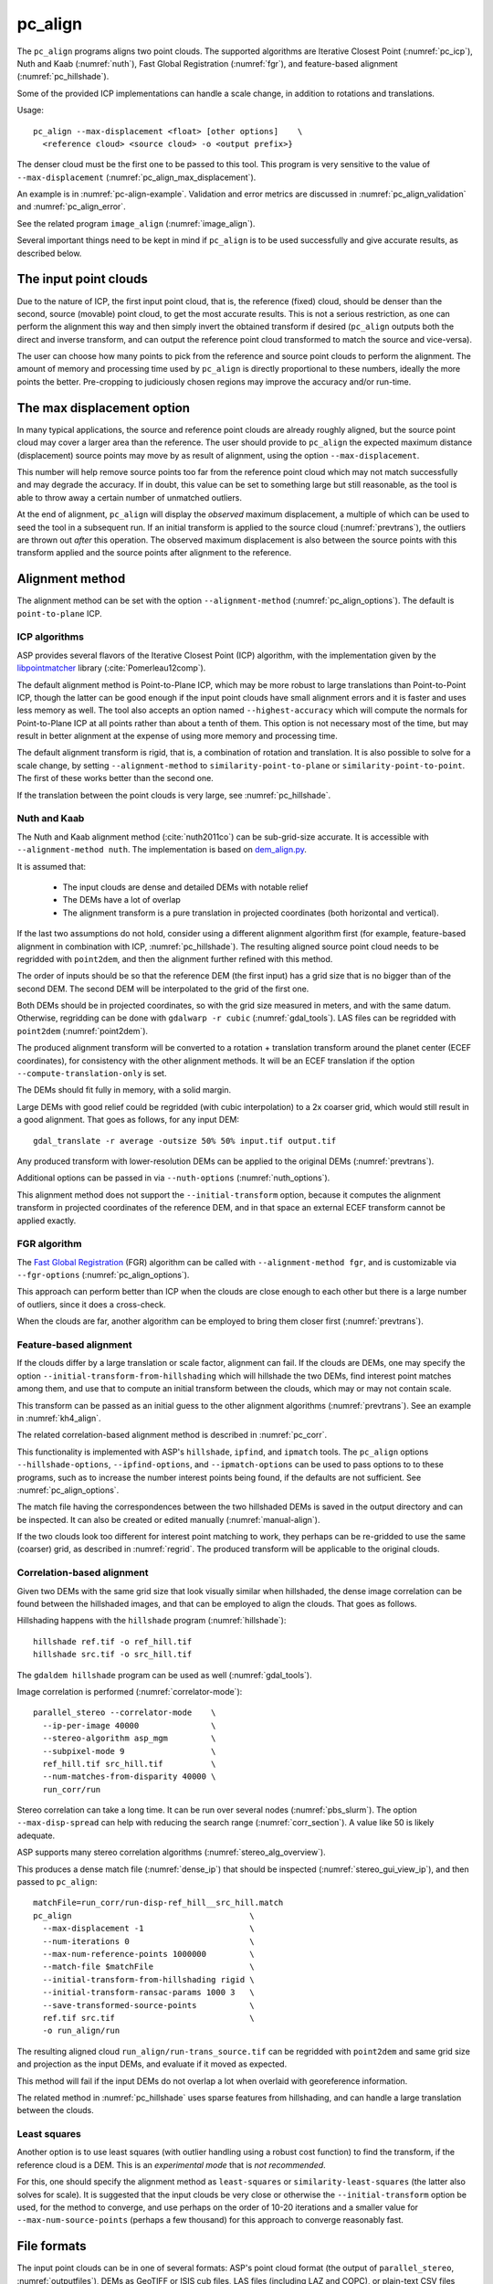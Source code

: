 .. _pc_align:

pc_align
--------

The ``pc_align`` programs aligns two point clouds. The supported algorithms are
Iterative Closest Point (:numref:`pc_icp`), Nuth and Kaab (:numref:`nuth`), Fast
Global Registration (:numref:`fgr`), and feature-based alignment
(:numref:`pc_hillshade`).

Some of the provided ICP implementations can handle a scale change, in addition
to rotations and translations. 

Usage::

     pc_align --max-displacement <float> [other options]    \
       <reference cloud> <source cloud> -o <output prefix>}

The denser cloud must be the first one to be passed to this tool. This
program is very sensitive to the value of ``--max-displacement``
(:numref:`pc_align_max_displacement`).

An example is in :numref:`pc-align-example`. Validation and error metrics are
discussed in :numref:`pc_align_validation` and :numref:`pc_align_error`.

See the related program ``image_align`` (:numref:`image_align`).

Several important things need to be kept in mind if ``pc_align`` is to
be used successfully and give accurate results, as described below.

The input point clouds
~~~~~~~~~~~~~~~~~~~~~~

Due to the nature of ICP, the first input point cloud, that is, the
reference (fixed) cloud, should be denser than the second, source
(movable) point cloud, to get the most accurate results. This is not a
serious restriction, as one can perform the alignment this way and then
simply invert the obtained transform if desired (``pc_align`` outputs
both the direct and inverse transform, and can output the reference
point cloud transformed to match the source and vice-versa).

The user can choose how many points to pick from the reference and
source point clouds to perform the alignment. The amount of memory and
processing time used by ``pc_align`` is directly proportional to these
numbers, ideally the more points the better. Pre-cropping to judiciously
chosen regions may improve the accuracy and/or run-time.

.. _pc_align_max_displacement:

The max displacement option
~~~~~~~~~~~~~~~~~~~~~~~~~~~

In many typical applications, the source and reference point clouds are
already roughly aligned, but the source point cloud may cover a larger
area than the reference. The user should provide to ``pc_align`` the
expected maximum distance (displacement) source points may move by as
result of alignment, using the option ``--max-displacement``. 

This number will help remove source points too far from the reference point
cloud which may not match successfully and may degrade the accuracy. If
in doubt, this value can be set to something large but still reasonable,
as the tool is able to throw away a certain number of unmatched
outliers. 

At the end of alignment, ``pc_align`` will display the
*observed* maximum displacement, a multiple of which can be used to seed
the tool in a subsequent run. If an initial transform is applied to the
source cloud (:numref:`prevtrans`), the outliers are thrown
out *after* this operation. The observed maximum displacement is also
between the source points with this transform applied and the source
points after alignment to the reference.

.. _align-method:

Alignment method
~~~~~~~~~~~~~~~~

The alignment method can be set with the option ``--alignment-method``
(:numref:`pc_align_options`). The default is ``point-to-plane`` ICP.

.. _pc_icp:

ICP algorithms
^^^^^^^^^^^^^^

ASP provides several flavors of the Iterative Closest Point (ICP) algorithm,
with the implementation given by the `libpointmatcher
<https://github.com/ethz-asl/libpointmatcher>`_ library
(:cite:`Pomerleau12comp`).
    
The default alignment method is Point-to-Plane ICP, which may be more
robust to large translations than Point-to-Point ICP, though the latter
can be good enough if the input point clouds have small alignment errors
and it is faster and uses less memory as well. The tool also accepts an
option named ``--highest-accuracy`` which will compute the normals for
Point-to-Plane ICP at all points rather than about a tenth of them. This
option is not necessary most of the time, but may result in better
alignment at the expense of using more memory and processing time.

The default alignment transform is rigid, that is, a combination of rotation and
translation. It is also possible to solve for a scale change, by setting
``--alignment-method`` to ``similarity-point-to-plane`` or
``similarity-point-to-point``. The first of these works better than the second
one.

If the translation between the point clouds is very large, see
:numref:`pc_hillshade`.

.. _nuth:

Nuth and Kaab
^^^^^^^^^^^^^

The Nuth and Kaab alignment method (:cite:`nuth2011co`) can be sub-grid-size
accurate. It is accessible with ``--alignment-method nuth``. The implementation
is based on `dem_align.py  <https://github.com/dshean/demcoreg>`_.

It is assumed that:

  - The input clouds are dense and detailed DEMs with notable relief
  - The DEMs have a lot of overlap
  - The alignment transform is a pure translation in projected coordinates (both
    horizontal and vertical).

If the last two assumptions do not hold, consider using a different alignment
algorithm first (for example, feature-based alignment in combination with ICP,
:numref:`pc_hillshade`). The resulting aligned source point cloud needs to be
regridded with ``point2dem``, and then the alignment further refined with this
method.

The order of inputs should be so that the reference DEM (the first input)
has a grid size that is no bigger than of the second DEM. The second DEM
will be interpolated to the grid of the first one.

Both DEMs should be in projected coordinates, so with the grid size measured in
meters, and with the same datum. Otherwise, regridding can be done with
``gdalwarp -r cubic`` (:numref:`gdal_tools`). LAS files can be regridded with
``point2dem`` (:numref:`point2dem`).

The produced alignment transform will be converted to a rotation + translation
transform around the planet center (ECEF coordinates), for consistency with the
other alignment methods. It will be an ECEF translation if the option
``--compute-translation-only`` is set.

The DEMs should fit fully in memory, with a solid margin. 

Large DEMs with good relief could be regridded (with cubic interpolation) to a
2x coarser grid, which would still result in a good alignment. That goes as
follows, for any input DEM::

  gdal_translate -r average -outsize 50% 50% input.tif output.tif

Any produced transform with lower-resolution DEMs can be applied to the original
DEMs (:numref:`prevtrans`).

Additional options can be passed in via ``--nuth-options``
(:numref:`nuth_options`).

This alignment method does not support the ``--initial-transform`` option,
because it computes the alignment transform in projected coordinates of the
reference DEM, and in that space an external ECEF transform cannot be applied
exactly.

.. _fgr:

FGR algorithm
^^^^^^^^^^^^^

The `Fast Global Registration
<https://github.com/IntelVCL/FastGlobalRegistration>`_ (FGR) algorithm can be
called with ``--alignment-method fgr``, and is customizable via
``--fgr-options`` (:numref:`pc_align_options`).

This approach can perform better than ICP when the clouds are close enough to
each other but there is a large number of outliers, since it does a cross-check.

When the clouds are far, another algorithm can be employed to bring them 
closer first (:numref:`prevtrans`).

.. _pc_hillshade:

Feature-based alignment
^^^^^^^^^^^^^^^^^^^^^^^

If the clouds differ by a large translation or scale factor, alignment can fail.
If the clouds are DEMs, one may specify the option
``--initial-transform-from-hillshading`` which will hillshade the two
DEMs, find interest point matches among them, and use that to compute an initial
transform between the clouds, which may or may not contain scale.

This transform can be passed as an initial guess to the other alignment
algorithms (:numref:`prevtrans`). See an example in :numref:`kh4_align`. 

The related correlation-based alignment method is described in
:numref:`pc_corr`.
 
This functionality is implemented with ASP's ``hillshade``, ``ipfind``, and
``ipmatch`` tools. The ``pc_align`` options ``--hillshade-options``,
``--ipfind-options``, and ``--ipmatch-options`` can be used to pass options to
to these programs, such as to increase the number interest points being found,
if the defaults are not sufficient. See :numref:`pc_align_options`.

The match file having the correspondences between the two hillshaded DEMs is
saved in the output directory and can be inspected. It can also be created
or edited manually (:numref:`manual-align`).

If the two clouds look too different for interest point matching to work, they
perhaps can be re-gridded to use the same (coarser) grid, as described in
:numref:`regrid`. The produced transform will be applicable to the original
clouds.

.. _pc_corr:

Correlation-based alignment
^^^^^^^^^^^^^^^^^^^^^^^^^^^

Given two DEMs with the same grid size that look visually similar when
hillshaded, the dense image correlation can be found between the hillshaded
images, and that can be employed to align the clouds. That goes as follows.

Hillshading happens with the ``hillshade`` program (:numref:`hillshade`)::

    hillshade ref.tif -o ref_hill.tif
    hillshade src.tif -o src_hill.tif

The ``gdaldem hillshade`` program can be used as well (:numref:`gdal_tools`).

Image correlation is performed (:numref:`correlator-mode`)::

    parallel_stereo --correlator-mode    \
      --ip-per-image 40000               \
      --stereo-algorithm asp_mgm         \
      --subpixel-mode 9                  \
      ref_hill.tif src_hill.tif          \
      --num-matches-from-disparity 40000 \
      run_corr/run

Stereo correlation can take a long time. It can be run over several nodes
(:numref:`pbs_slurm`). The option ``--max-disp-spread`` can help with reducing
the search range (:numref:`corr_section`). A value like 50 is likely adequate. 

ASP supports many stereo correlation algorithms (:numref:`stereo_alg_overview`).

This produces a dense match file (:numref:`dense_ip`) that should be inspected
(:numref:`stereo_gui_view_ip`), and then passed to ``pc_align``::

    matchFile=run_corr/run-disp-ref_hill__src_hill.match
    pc_align                                     \
      --max-displacement -1                      \
      --num-iterations 0                         \
      --max-num-reference-points 1000000         \
      --match-file $matchFile                    \
      --initial-transform-from-hillshading rigid \
      --initial-transform-ransac-params 1000 3   \
      --save-transformed-source-points           \
      ref.tif src.tif                            \
      -o run_align/run

The resulting aligned cloud ``run_align/run-trans_source.tif`` can be regridded
with ``point2dem`` and same grid size and projection as the input DEMs, and
evaluate if it moved as expected. 

This method will fail if the input DEMs do not overlap a lot when overlaid with
georeference information. 

The related method in :numref:`pc_hillshade` uses sparse features from
hillshading, and can handle a large translation between the clouds.

.. _pc_least_squares:

Least squares
^^^^^^^^^^^^^

Another option is to use least squares (with outlier handling using a
robust cost function) to find the transform, if the reference cloud is a
DEM. This is an *experimental mode* that is *not recommended*.

For this, one should specify the alignment method as ``least-squares`` or
``similarity-least-squares`` (the latter also solves for scale). It is suggested
that the input clouds be very close or otherwise the ``--initial-transform``
option be used, for the method to converge, and use perhaps on the order of
10-20 iterations and a smaller value for ``--max-num-source-points`` (perhaps a
few thousand) for this approach to converge reasonably fast.

File formats
~~~~~~~~~~~~

The input point clouds can be in one of several formats: ASP's point cloud
format (the output of ``parallel_stereo``, :numref:`outputfiles`), DEMs as
GeoTIFF or ISIS cub files, LAS files (including LAZ and COPC), or plain-text CSV
files (with .csv or .txt extension).

CSV
^^^

By default, CSV files are expected to have on each line the latitude and
longitude (in degrees), and the height above the datum (in meters), separated by
commas or spaces. Alternatively, the user can specify the format of the CSV file
via the ``--csv-format`` option. Entries in the CSV file can then be (in any
order) (a) longitude, latitude (in degrees), height above datum (in meters), (b)
longitude, latitude, distance from planet center (in meters or km), (c) easting,
northing and height above datum (in meters), in this case a PROJ or WKT string
must be set via ``--csv-srs``, (d) Cartesian coordinates :math:`(x, y, z)`
measured from planet center (in meters). The precise syntax is in
:numref:`pc_align_options`. The tool can also auto-detect the LOLA RDR
PointPerRow format.

Any line in a CSV file starting with the pound character (#) is ignored.

If none of the input files have a geoheader with datum information, and
the input files are not in Cartesian coordinates, the datum needs to be
specified via the ``--datum`` option, or by setting
``--semi-major-axis`` and ``--semi-minor-axis``.

.. _pc_align_las:

LAS and COPC
^^^^^^^^^^^^

The ``pc_align`` program supports clouds in the LAS format, including compressed
(LAZ) and cloud-optimized (`COPC <https://copc.io/>`_) data. The processing is
done with `PDAL <https://pdal.io/en/latest/>`_, which is shipped with ASP. 

If the reference / source cloud is in the COPC format, the option
``--ref-copc-win`` / ``--src-copc-win`` is required, so that the program can
know the region of these spatially organized clouds that needs processing. Or
can set ``--ref-copc-read-all`` / ``--src-copc-read-all``. See the full
description of these options in :numref:`pc_align_options`.

For COPC files, the corresponding output cloud with the transform applied to it
will be in the LAZ format, and will be restricted to the region used in
processing. 

.. _alignmenttransform:

The alignment transform
~~~~~~~~~~~~~~~~~~~~~~~

The transform obtained by ``pc_align`` is output to a text file as
a 4 |times| 4 matrix with the upper-left 3 |times| 3 submatrix being
the rotation (and potentially also a scale, per :numref:`align-method`)
and the top three elements of the right-most column being the
translation. It is named ``<output prefix>-transform.txt``.

This transform, if applied to the source point cloud,
will bring it in alignment with the reference point cloud.  The
transform assumes the 3D Cartesian coordinate system with the origin
at the planet center (known as ECEF). This matrix can be supplied
back to the tool as an initial guess (:numref:`prevtrans`). 

The inverse transform, from the reference cloud to the source cloud is saved
as well, as ``<output prefix>-inverse-transform.txt``. 

These two transforms can be used to move cameras from one cloud's coordinate
system to another one's, as shown in :numref:`ba_pc_align`.

.. _prevtrans:

Applying an initial transform
~~~~~~~~~~~~~~~~~~~~~~~~~~~~~

The ``pc_align``-produced transform (:numref:`alignmenttransform`) can be
supplied back to the tool as an initial guess via the ``--initial-transform``
option, with the same clouds as earlier, or some supersets or subsets of them.
If it is desired to apply this transform without further refinement, one can
specify ``--num-iterations 0``.

An initial transform can be found, for example, based on hillshading the two
clouds (:numref:`pc_hillshade`).

To illustrate applying a transform, consider a DEM, named ``dem.tif``, obtained
with ASP, from which just a portion, ``dem_crop.tif`` is known to have reliable
measurements, which are stored, for example, in a file called ``meas.csv``.
Hence, ``pc_align`` is first used on the smaller DEM, as::

    pc_align <other options> dem_crop.tif meas.csv -o run/run

Then, the command::

    pc_align                                    \
      --max-displacement -1                     \
      --num-iterations 0                        \
      --max-num-reference-points 1000           \
      --max-num-source-points 1000              \
      --save-transformed-source-points          \
      --save-inv-transformed-reference-points   \
      --initial-transform run/run-transform.txt \
      --csv-format <csv format string>          \
      dem.tif meas.csv                          \
      -o run_full/run

will transform the full ``dem.tif`` into the coordinate system of ``meas.csv``,
and ``meas.csv`` into the coordinate system of ``ref.tif`` with no further
iterations. The number of input points here is small, for speed, as they will
not be used.

See also :numref:`ba_pc_align` for how to use such transforms with cameras.

If an initial transform is used, with zero or more iterations, the
output transform produced by such an invocation will be from the source
points *before* the initial transform, hence the output alignment
transform will incorporate the initial transform.

Using ``--max-displacement -1`` should be avoided, as that will do 
no outlier filtering in the source cloud. Here that is not necessary,
as this invocation simply moves the DEM according to the specified
transform.

If a good initial alignment is found, it is suggested to use a smaller
value for ``--max-displacement`` to refine the alignment, as the
clouds will already be mostly on top of each other after the initial
transform is applied.

Applying an initial specified translation or rotation 
~~~~~~~~~~~~~~~~~~~~~~~~~~~~~~~~~~~~~~~~~~~~~~~~~~~~~

One can apply to the source cloud an initial shift, expressed in the
North-East-Down coordinate system at the centroid of the source
points, before the alignment algorithm is invoked. Hence, if it is
desired to first move the source cloud North by 5 m, East by 10 m, and
down by 15 m relative to the point on planet surface which is the
centroid of the source points, the continue with alignment, one can
invoke ``pc_align`` with::


    --initial-ned-translation "5 10 15"

(Notice the quotes.)

The option ``--initial-rotation-angle`` can be used analogously.

As in :numref:`prevtrans`, one can simply stop after such an
operation, if using zero iterations. In either case, such initial
transform will be incorporated into the transform file output by
``pc_align``, hence that one will go from the source cloud before
user's initial transform to the reference cloud.

Interpreting the transform
~~~~~~~~~~~~~~~~~~~~~~~~~~

The alignment transform, with its origin at the center of the planet,
can result in large movements on the planet surface even for small
angles of rotation. Because of this it may be difficult to interpret
both its rotation and translation components.

The ``pc_align`` program outputs the translation component of this
transform, defined as the vector from the centroid of the original
source points (before any initial transform applied to them) to the
centroid of the source points with the computed alignment transform
applied to them. This translation component is displayed in three ways
(a) Cartesian coordinates with the origin at the planet center, (b)
Local North-East-Down coordinates at the centroid of the source points
(before any initial transform), and (c) Latitude-Longitude-Height
differences between the two centroids. If the effect of the transform is
small (e.g., the points moved by at most several hundred meters) then
the representation in the form (b) above is most amenable to
interpretation as it is in respect to cardinal directions and height
above ground if standing at a point on the planet surface.

This program prints to screen the Euler angles of the rotation
transform, and also the axis of rotation and the angle measured against
that axis. It can be convenient to interpret the rotation as being
around the center of gravity of the reference cloud, even though it was
computed as a rotation around the planet center, since changing the
point around which a rigid transform is applied will only affect its
translation component, which is relative to that point, but not the
rotation matrix.

.. _pc_align_error:

Error metrics and outliers
~~~~~~~~~~~~~~~~~~~~~~~~~~

The tool outputs to CSV files the lists of errors together with their
locations in the source point cloud, before the alignment of the source
points (but after applying any initial transform), and also after the
alignment computed by the tool. They are named
``<output prefix>-beg_errors.csv`` and
``<output prefix>-end_errors.csv``. An error is defined as the distance
from a source point used in alignment to the closest reference point
(measured in meters). 

The format of output CSV files is the same as of input CSV files, or as
given by ``--csv-format``, although any columns of extraneous data in
the input files are not saved on output. The first line in these
files shows the names of the columns.

See :numref:`plot_csv` for how to visualize these files. By default,
this tool shows the 4th column in these files, which is the absolute
error difference. Run, for example::

    stereo_gui --colorbar run/run-end_errors.csv

The program prints to screen and saves to a log file the 16th, 50th, and
84th error percentiles as well as the means of the smallest 25%, 50%,
75%, and 100% of the errors.

When the reference point cloud is a DEM, a more accurate computation of
the errors from source points to the reference cloud is used. A source
point is projected onto the datum of the reference DEM, its longitude
and latitude are found, then the DEM height at that position is
interpolated. That way we determine the closest point on the reference
DEM that interprets the DEM not just as a collection of points but
rather as a polyhedral surface going through those points. These errors
are what is printed in the statistics. To instead compute errors as done
for other type of point clouds, use the option ``--no-dem-distances``.

By default, when ``pc_align`` discards outliers during the computation
of the alignment transform, it keeps the 75% of the points with the
smallest errors. As such, a way of judging the effectiveness of the tool
is to look at the mean of the smallest 75% of the errors before and
after alignment.

.. _pc_align_validation:

Evaluation of aligned clouds
~~~~~~~~~~~~~~~~~~~~~~~~~~~~

The ``pc_align`` program can save the source cloud after being aligned to the
reference cloud and vice-versa, via ``--save-transformed-source-points`` and
``--save-inv-transformed-reference-points``. 

To validate that the aligned source cloud is very close to the reference cloud,
DEMs can be made out of them with ``point2dem`` (:numref:`point2dem`), and those
can be overlaid as georeferenced images in ``stereo_gui`` (:numref:`stereo_gui`)
for inspection. A GIS tool can be used as well.

Alternatively, the ``geodiff`` program (:numref:`geodiff`) can 
compute the (absolute) difference between aligned DEMs, which can
be colorized with ``colormap`` (:numref:`colormap`), or colorized on-the-fly
and displayed with a colorbar in ``stereo_gui`` (:numref:`colorize`).

The ``geodiff`` tool can take the difference between a DEM and a CSV file as
well. The obtained error differences can be visualized in ``stereo_gui``
(:numref:`plot_csv`).

Output point clouds and convergence history
~~~~~~~~~~~~~~~~~~~~~~~~~~~~~~~~~~~~~~~~~~~

The transformed input point clouds (the source transformed to match
the reference, and the reference transformed to match the source) can
also be saved to disk if desired. If an input point cloud is in CSV,
ASP point cloud format, or LAS format, the output transformed cloud
will be in the same format. If the input is a DEM, the output will be
an ASP point cloud, since a gridded point cloud may not stay so after
a 3D transform. 

As an example, assume that ``pc_align`` is run as::

    pc_align --max-displacement 100              \
      --csv-format '1:x 2:y 3:z'                 \      
      --save-transformed-source-points           \
      --save-inv-transformed-reference-points    \
      ref_dem.tif source.csv                     \
      -o run/run 

This will save ``run/run-trans_reference.tif`` which is a point cloud
in the coordinate system of the source dataset, and
``run/run-trans_source.csv`` which is in reference coordinate system
of the reference dataset.

The ``point2dem`` program (:numref:`point2dem`) can re-grid the
obtained point cloud back to a DEM.

Care is needed, as before, with setting ``--max-displacement``.

The convergence history for ``pc_align`` (the translation and rotation
change at each iteration) is saved to disk with a name like::

    <output prefix>-iterationInfo.csv
 
and can be used to fine-tune the stopping criteria.

.. _manual-align:

Manual alignment
~~~~~~~~~~~~~~~~

If automatic alignment fails, for example, if the clouds are too
different, or they differ by a scale factor, a manual alignment can be
computed as an initial guess transform (and one can stop there if
``pc_align`` is invoked with 0 iterations). 

For that, the input point clouds should be first converted to DEMs using
``point2dem``, unless in that format already. Then, ``stereo_gui`` can be called
to create manual point correspondences (interest point matches) from the
reference to the source DEM (:numref:`stereo_gui_edit_ip`). The DEMs should be
displayed in the GUI with the reference DEM on the left, and should be
hillshaded. 

Once the match file is saved to disk, it can be passed to ``pc_align`` via the
``--match-file`` option, which will compute an initial transform (whose type is
set with ``--initial-transform-from-hillshading``), before continuing with
alignment. This transform can also be used for non-DEM clouds once it is found
using DEMs obtained from those clouds. Note that both a rigid and similarity
transform is supported, both for the initial transform and for the alignment.

.. _regrid:

Regrid a DEM
~~~~~~~~~~~~

Given a DEM, if one invokes ``pc_align`` as follows::

    pc_align dem.tif dem.tif --max-displacement -1 --num-iterations 0 \
       --save-transformed-source-points -o run/run

this will create a point cloud out of the DEM. This cloud can then be re-gridded
using ``point2dem`` (:numref:`point2dem`), with desired grid size and projection. 

Alternatively, the ``gdalwarp`` program (:numref:`gdal_tools`) can be employed
for regridding, with an option such as ``-r cubic``. 

The ``point2dem`` approach is preferable if the output grid size is very coarse,
as this tool does binning in a neighborhood, rather than interpolation.

.. _ba_pc_align:

Applying a transform to cameras
~~~~~~~~~~~~~~~~~~~~~~~~~~~~~~~

If ``pc_align`` is used to align a DEM obtained with ASP to a preexisting
reference DEM or other cloud, the obtained alignment transform can be applied to
the cameras used to create the ASP DEM, so the cameras then become aligned with
the reference. That is accomplished by running bundle adjustment with the
options ``--initial-transform`` and ``--apply-initial-transform-only``.

Please note that the way this transform is applied depends on the 
order of clouds in ``pc_align`` and on whether the cameras have
been bundle-adjusted or not. Precise commands are given below.

First, assume, for example, that the reference is ``ref.tif``, and
the ASP DEM is created *without* bundle adjustment, as::

    parallel_stereo left.tif right.tif left.xml right.xml output/run
    point2dem --auto-proj-center output/run-PC.tif

It is very important to distinguish the cases when the obtained DEM is
the first or second argument of ``pc_align``.

If the ASP DEM ``output/run-DEM.tif`` is aligned to the reference
as::

    pc_align --max-displacement 1000 ref.tif output/run-DEM.tif \
      -o align/run

then, the alignment is applied to cameras the following way::

    bundle_adjust left.tif right.tif left.xml right.xml \
      --initial-transform align/run-transform.txt       \
      --apply-initial-transform-only -o ba_align/run

This should create the camera adjustments incorporating the alignment
transform::

     ba_align/run-left.adjust, ba_align/run-right.adjust

(see :numref:`adjust_files` for discussion of .adjust files). 

For CSM cameras, this will also create stand-alone ``model state`` cameras with
adjustments already applied to them (:numref:`csm_state`).

If ``pc_align`` was invoked with the two clouds in reverse order, the
transform to use is::

    align/run-inverse-transform.txt

The idea here is that ``run-transform.txt`` goes from the second cloud
passed to ``pc_align`` to the first, hence, ``bundle_adjust`` invoked
with this transform would move cameras from second cloud's coordinate
system's to first. And vice-versa, if ``run-inverse-transform.txt`` is
used, cameras from first clouds's coordinate system would be moved to
second's.

After applying a transform this way, the cameras that are now aligned
with the reference can be used to mapproject onto it, hopefully
with no registration error, as::

    mapproject ref.tif left.tif left_map.tif \
      --bundle-adjust-prefix ba_align/run

and in the same way for the right image. Overlaying the produced
images is a very useful sanity check.
    
If, the initial stereo was done with cameras that already
were bundle-adjusted, with output prefix ``initial_ba/run``,
so the stereo command had the option::

  --bundle-adjust-prefix initial_ba/run

we need to integrate those initial adjustments with this alignment
transform. To do that, again need to consider two cases, as before.

If the just-created stereo DEM is the second argument to ``pc_align``,
then run the slightly modified command::

    bundle_adjust left.tif right.tif left.xml right.xml \
      --initial-transform align/run-transform.txt       \
      --input-adjustments-prefix initial_ba/run         \
      --apply-initial-transform-only -o ba_align/run

Otherwise, if the stereo DEM is the first argument to ``pc_align``, use instead
``align/run-inverse-transform.txt`` as input to ``--initial-transform``.

Note that this way bundle adjustment will not do any further camera refinements
after the initial transform is applied.

A stereo run can be reused after the cameras have been modified as above, with
the option ``--prev-run-prefix``. Only triangulation will then be redone. Ensure
the option ``--bundle-adjust-prefix ba_align/run`` is used to point to the new
cameras. See :numref:`bathy_reuse_run` and :numref:`mapproj_reuse`.

Troubleshooting
~~~~~~~~~~~~~~~

Remember that filtering is applied only to the source point cloud. If
you have an input cloud with a lot of noise, make sure it is being used
as the source cloud.

If you are not getting good results with ``pc_align``, something that
you can try is to convert an input point cloud into a smoothed DEM. Use
``point2dem`` to do this and set ``--search-radius-factor`` if needed to
fill in holes in the DEM. For some input data this can significantly
improve alignment accuracy.

.. _pc_align_options:

Command-line options for pc_align
~~~~~~~~~~~~~~~~~~~~~~~~~~~~~~~~~

--num-iterations <integer (default: 1000)>
    Maximum number of iterations.

--max-displacement <float>
    Maximum expected displacement (horizontal + vertical) of source
    points as result of alignment, in meters (after the initial guess
    transform is applied to the source points).  Used for removing
    gross outliers in the source (movable) point cloud.

-o, --output-prefix <string (default: "")>
    Specify the output file prefix.

--outlier-ratio <float (default: 0.75)>
    Fraction of source (movable) points considered inliers (after
    gross outliers further than max-displacement from reference
    points are removed).

--max-num-reference-points <integer (default: 10^8)>
    Maximum number of (randomly picked) reference points to use.

--max-num-source-points <integer (default: 10^5)>
    Maximum number of (randomly picked) source points to use (after
    discarding gross outliers).

--alignment-method <string (default: "point-to-plane")>
    Alignment method. Options: ``point-to-plane``, ``point-to-point``,
    ``similarity-point-to-plane``, ``similarity-point-to-point``
    (:numref:`pc_icp`), ``nuth`` (:numref:`nuth`), ``fgr`` (:numref:`fgr`),
    ``least-squares``, ``similarity-least-squares``
    (:numref:`pc_least_squares`).

--highest-accuracy
    Compute with highest accuracy for point-to-plane (can be much slower).

--datum <string>
    Sets the datum for CSV files.
    Options:

    * WGS_1984
    * D_MOON (1,737,400 meters)
    * D_MARS (3,396,190 meters)
    * MOLA (3,396,000 meters)
    * NAD83
    * WGS72
    * NAD27
    * Earth (alias for WGS_1984)
    * Mars (alias for D_MARS)
    * Moon (alias for D_MOON)

--semi-major-axis <float>
    Explicitly set the datum semi-major axis in meters.

--semi-minor-axis <float>
    Explicitly set the datum semi-minor axis in meters.

--csv-format <string>
    Specify, in quotes, the format of input CSV files as a list of entries
    ``column_index:column_type`` (indices start from 1). Examples: ``'1:x 2:y
    3:z'`` (a Cartesian coordinate system with origin at planet center is
    assumed, with the units being in meters), ``'5:lon 6:lat 7:radius_m'``
    (longitude and latitude are in degrees, the radius is measured in meters
    from planet center), ``'3:lat 2:lon 1:height_above_datum'``, ``'1:easting
    2:northing 3:height_above_datum'`` (for the latter need to also set
    ``--csv-srs``). The height above datum is in meters. Can also use
    ``radius_km`` for ``column_type``, when it is again measured from planet
    center.

--csv-srs <string>
    The PROJ or WKT string to use to interpret the entries in input CSV
    files.

--compute-translation-only
    Compute the transform from source to reference point cloud as
    a translation only (no rotation).

--save-transformed-source-points
    Apply the obtained transform to the source points so they match the
    reference points and save them. The transformed point cloud can be
    gridded with ``point2dem`` (:numref:`point2dem`).

--save-inv-transformed-reference-points
    Apply the inverse of the obtained transform to the reference
    points so they match the source points and save them.

--initial-transform <string>
    The file containing the transform to be used as an initial
    guess. It can come from a previous run of the tool.

--initial-ned-translation <string>
    Initialize the alignment transform based on a translation with
    this vector in the North-East-Down coordinate system around the
    centroid of the reference points. Specify it in quotes, separated
    by spaces or commas.

--initial-rotation-angle <double (default: 0.0)>
    Initialize the alignment transform as the rotation with this angle
    (in degrees) around the axis going from the planet center to the
    centroid of the point cloud. If ``--initial-ned-translation`` is
    also specified, the translation gets applied after the rotation.

--initial-transform-from-hillshading <string>
    If both input clouds are DEMs, find interest point matches among their
    hillshaded versions, and use them to compute an initial transform to apply
    to the source cloud before proceeding with alignment
    (:numref:`pc_hillshade`).  Specify here the type of transform, as one of:
    ``rigid`` (rotation + translation), ``translation``, or ``similarity``
    (rotation + translation + scale). See the options further down for tuning
    this. The alignment algorithm can refine the scale later if set to
    ``similarity-point-to-plane``, etc.

--hillshade-options
    Options to pass to the ``hillshade`` program when computing the
    transform from hillshading. Default: 
    ``--azimuth 300 --elevation 20 --align-to-georef``.

--ipfind-options
    Options to pass to the ``ipfind`` program when computing the
    transform from hillshading. Default: ``--ip-per-image 1000000
    --interest-operator sift --descriptor-generator sift``.

--ipmatch-options
    Options to pass to the ``ipmatch`` program when computing the
    transform from hillshading. Default: ``--inlier-threshold 100
    --ransac-iterations 10000 --ransac-constraint similarity``.

--initial-transform-ransac-params <num_iter factor (default: 10000 1.0)>
    When computing an initial transform based on hillshading, use
    this number of RANSAC iterations and outlier factor. A smaller
    factor will reject more outliers. 

--match-file
    Compute an initial transform from the source to the reference point cloud
    given interest point matches from the reference to the source DEM in this
    file. This file can be produced manually, in ``stereo_gui``
    (:numref:`manual-align`), or automatically, as in :numref:`pc_hillshade` or
    :numref:`pc_corr`. See also ``--initial-transform-from-hillshading``
    and ``--initial-transform-ransac-params``.

--nuth-options <string (default: "")>
    Options to pass to the Nuth and Kaab algorithm. Set in quotes. 
    See :ref:`nuth_options` for more details.
    
--fgr-options <string>
    Options to pass to the Fast Global Registration (FGR) algorithm. Set in
    quotes. Default: "div_factor: 1.4 use_absolute_scale: 0 max_corr_dist: 0.025
    iteration_number: 100 tuple_scale: 0.95 tuple_max_cnt: 10000".

--ref-copc-win <float float float float>
    Specify the region to read from the reference cloud, if it is a COPC LAZ
    file. The units are based the projection in the file. This is required
    unless ``--ref-copc-read- all`` is set. Specify as ``minx miny maxx maxy``,
    or ``minx maxy maxx miny``, with no quotes. See also ``--src-copc-win``
    and :numref:`pc_align_las`.

--src-copc-win <float float float float>
    Specify the region to read from the source cloud, if it is a COPC LAZ file.
    The units are based the projection in the file. This is required unless
    ``--src-copc-read-all all`` is set. Specify as ``minx miny maxx maxy``, or
    ``minx maxy maxx miny``, with no quotes. If not set, the ``--ref-copc-win``
    option will be used, or otherwise it will be estimated based on the extent
    of reference points and the ``--max-displacement`` option.

--ref-copc-read-all
    Read the full reference COPC file, ignoring the ``--ref-copc-win`` option.
    
--src-copc-read-all
    Read the full source COPC file, ignoring the ``--src-copc-win`` option.
        
--diff-rotation-error <float (default: 1e-8)>
    Change in rotation amount below which the algorithm will stop
    (if translation error is also below bound), in degrees.

--diff-translation-error <float (default: 1e-3)>
    Change in translation amount below which the algorithm will
    stop (if rotation error is also below bound), in meters.

--no-dem-distances
    For reference point clouds that are DEMs, don't take advantage
    of the fact that it is possible to interpolate into this DEM
    when finding the closest distance to it from a point in the
    source cloud (the text above has more detailed information).
    
--skip-shared-box-estimation
    Do not estimate the shared bounding box of the two clouds. This estimation
    can be costly for large clouds but helps with eliminating outliers.
    
--threads <integer (default: 0)>
    Select the number of threads to use for each process. If 0, use
    the value in ~/.vwrc.
 
--cache-size-mb <integer (default = 1024)>
    Set the system cache size, in MB.

--tile-size <integer (default: 256 256)>
    Image tile size used for multi-threaded processing.

--no-bigtiff
    Tell GDAL to not create BigTiff files.

--tif-compress <None|LZW|Deflate|Packbits (default: LZW)>
    TIFF compression method.

-v, --version
    Display the version of software.

-h, --help
    Display this help message.

.. _nuth_options:

Options for Nuth and Kaab 
~~~~~~~~~~~~~~~~~~~~~~~~~

The Nuth and Kaab algorithm (:numref:`nuth`) accepts the regular ``pc_align``
options ``--max-displacement``, ``--num-iterations``,
``--compute-translation-only``, ``--threads``.

In addition, it can be tuned via the ``--nuth-options`` argument. Its value is a
string in quotes, with spaces as separators. Example:: 

    --nuth-options "--slope-lim 0.1 40.0 --tol 0.01"

Default values will be used for any unspecified options. The options are:

--slope-lim <float float (default: 0.1 40.0)>
    Minimum and maximum surface slope limits to consider (degrees).
    
--tol <float (default: 0.01)>
    Stop when the addition to the alignment translation at given iteration has
    magnitude below this tolerance (meters).

--max-horizontal-offset <float>
    Maximum expected horizontal translation magnitude (meters). Used to filter
    outliers. If not set, use the value in ``--max-displacement``.

--max-vertical-offset <float>
    Maximum expected vertical translation in meters (meters). Used to filter
    outliers. If not set, use the value in ``--max-displacement``.

--num-inner-iter <integer (default: 10)>
    Maximum number of iterations for the inner loop, when finding the best fit
    parameters for the current translation.
    
.. |times| unicode:: U+00D7 .. MULTIPLICATION SIGN
